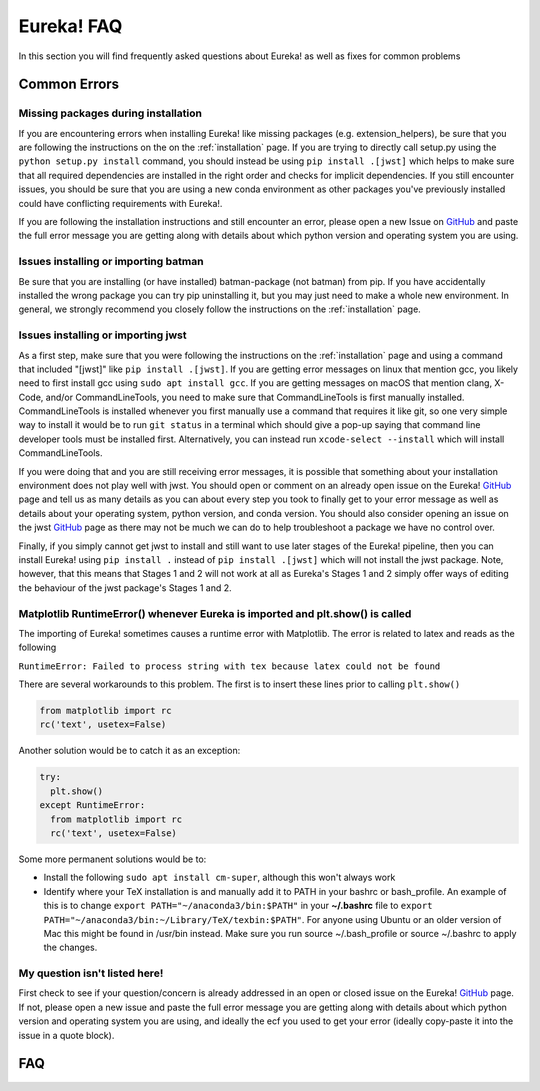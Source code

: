 
Eureka! FAQ
============================

In this section you will find frequently asked questions about Eureka! as well as fixes for common problems

**Common Errors**
-----------------

Missing packages during installation
''''''''''''''''''''''''''''''''''''

If you are encountering errors when installing Eureka! like missing packages (e.g. extension_helpers), be sure
that you are following the instructions on the on the :ref:`installation` page. If you are trying to directly
call setup.py using the ``python setup.py install`` command, you should instead be using ``pip install .[jwst]``
which helps to make sure that all required dependencies are installed in the right order and checks for implicit
dependencies. If you still encounter issues, you should be sure that you are using a new conda environment as
other packages you've previously installed could have conflicting requirements with Eureka!.

If you are following the installation instructions and still encounter an error, please open a new Issue on
`GitHub <https://github.com/kevin218/Eureka/issues>`_ and paste the full error message you are getting along
with details about which python version and operating system you are using.

Issues installing or importing batman
'''''''''''''''''''''''''''''''''''''

Be sure that you are installing (or have installed) batman-package (not batman) from pip. If you have accidentally
installed the wrong package you can try pip uninstalling it, but you may just need to make a whole new environment.
In general, we strongly recommend you closely follow the instructions on the :ref:`installation` page.

Issues installing or importing jwst
'''''''''''''''''''''''''''''''''''''

As a first step, make sure that you were following the instructions on the :ref:`installation` page and using a
command that included "[jwst]" like ``pip install .[jwst]``. If you are getting error messages on linux that
mention gcc, you likely need to first install gcc using ``sudo apt install gcc``. If you are getting messages on
macOS that mention clang, X-Code, and/or CommandLineTools, you need to make sure that CommandLineTools is first
manually installed. CommandLineTools is installed whenever you first manually use a command that requires it like
git, so one very simple way to install it would be to run ``git status`` in a terminal which should give a pop-up
saying that command line developer tools must be installed first. Alternatively, you can instead run
``xcode-select --install`` which will install CommandLineTools.

If you were doing that and you are still receiving error messages, it is possible that something about your
installation environment does not play well with jwst. You should open or comment on an already open issue on the Eureka!
`GitHub <https://github.com/kevin218/Eureka/issues>`_ page and tell us as many details as you can about every step you
took to finally get to your error message as well as details about your operating system, python version, and conda version.
You should also consider opening an issue on the jwst `GitHub <https://github.com/spacetelescope/jwst/issues>`_ page as
there may not be much we can do to help troubleshoot a package we have no control over.

Finally, if you simply cannot get jwst to install and still want to use later stages of the Eureka! pipeline, then you can
install Eureka! using ``pip install .`` instead of ``pip install .[jwst]`` which will not install the jwst package. Note,
however, that this means that Stages 1 and 2 will not work at all as Eureka's Stages 1 and 2 simply offer ways of editing
the behaviour of the jwst package's Stages 1 and 2.

Matplotlib RuntimeError() whenever Eureka is imported and plt.show() is called
''''''''''''''''''''''''''''''''''''''''''''''''''''''''''''''''''''''''''''''

The importing of Eureka! sometimes causes a runtime error with Matplotlib. The error is related to latex
and reads as the following

``RuntimeError: Failed to process string with tex because latex could not be found``

There are several workarounds to this problem. The first is to insert these lines
prior to calling ``plt.show()``


.. code-block:: python

    from matplotlib import rc
    rc('text', usetex=False)


Another solution would be to catch it as an exception:

.. code-block:: python

    try:
      plt.show()
    except RuntimeError:
      from matplotlib import rc
      rc('text', usetex=False)


Some more permanent solutions would be to:

- Install the following ``sudo apt install cm-super``, although this won't always work

- Identify where your TeX installation is and manually add it to PATH in your bashrc or bash_profile.
  An example of this is to change ``export PATH="~/anaconda3/bin:$PATH"`` in your **~/.bashrc** file to ``export PATH="~/anaconda3/bin:~/Library/TeX/texbin:$PATH"``.
  For anyone using Ubuntu or an older version of Mac this might be found in /usr/bin instead. Make sure you run source ~/.bash_profile or source ~/.bashrc to apply the changes.

My question isn't listed here!
''''''''''''''''''''''''''''''

First check to see if your question/concern is already addressed in an open or closed issue on the Eureka! 
`GitHub <https://github.com/kevin218/Eureka/issues>`_ page. If not, please open a new issue and paste the
full error message you are getting along with details about which python version and operating system you
are using, and ideally the ecf you used to get your error (ideally copy-paste it into the issue in a
quote block).

FAQ
--------------------------
